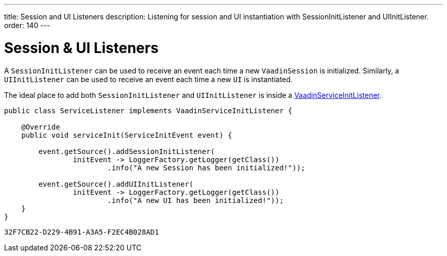 ---
title: Session and UI Listeners
description: Listening for session and UI instantiation with SessionInitListener and UIInitListener.
order: 140
---


= Session & UI Listeners

A [classname]`SessionInitListener` can be used to receive an event each time a new [classname]`VaadinSession` is initialized. Similarly, a [classname]`UIInitListener` can be used to receive an event each time a new [classname]`UI` is instantiated.

The ideal place to add both [classname]`SessionInitListener` and [classname]`UIInitListener` is inside a <<service-init-listener#,VaadinServiceInitListener>>.

[source, java]
----
public class ServiceListener implements VaadinServiceInitListener {

    @Override
    public void serviceInit(ServiceInitEvent event) {

        event.getSource().addSessionInitListener(
                initEvent -> LoggerFactory.getLogger(getClass())
                        .info("A new Session has been initialized!"));

        event.getSource().addUIInitListener(
                initEvent -> LoggerFactory.getLogger(getClass())
                        .info("A new UI has been initialized!"));
    }
}
----


[discussion-id]`32F7CB22-D229-4B91-A3A5-F2EC4B028AD1`

++++
<style>
[class^=PageHeader-module-descriptionContainer] {display: none;}
</style>
++++
